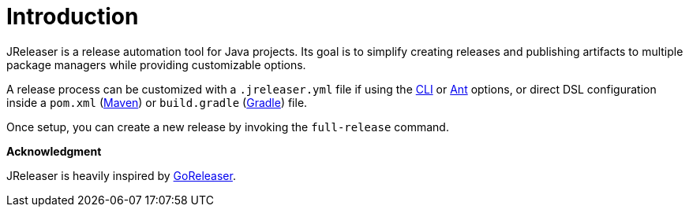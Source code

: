 
= Introduction
:jbake-type:   page
:jbake-status: published

JReleaser is a release automation tool for Java projects. Its goal is to simplify creating releases and publishing artifacts
to multiple package managers while providing customizable options.

A release process can be customized with a `.jreleaser.yml` file if using the <<_jreleaser_cli,CLI>> or
<<_jreleaser_ant,Ant>> options, or direct DSL configuration inside a `pom.xml` (<<_jreleaser_maven,Maven>>) or
`build.gradle` (<<_jreleaser_gradle,Gradle>>) file.

Once setup, you can create a new release by invoking the `full-release` command.

*Acknowledgment*

JReleaser is heavily inspired by link:https://goreleaser.com[GoReleaser].

